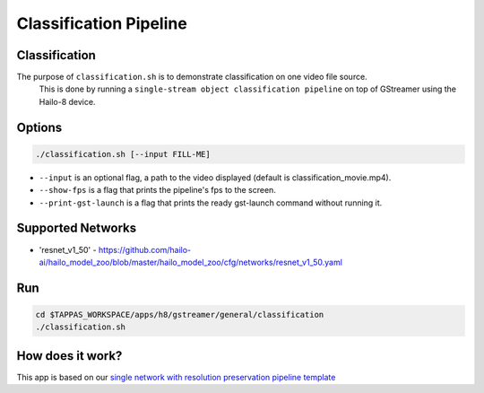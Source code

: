 Classification Pipeline
=======================

Classification
--------------

The purpose of ``classification.sh`` is to demonstrate classification on one video file source.
 This is done by running a ``single-stream object classification pipeline`` on top of GStreamer using the Hailo-8 device.

.. raw:: html
  
  <div align="center"><img src="readme_resources/pipeline_run.gif"/></div>


Options
-------

.. code-block:: sh

   ./classification.sh [--input FILL-ME]


* ``--input`` is an optional flag, a path to the video displayed (default is classification_movie.mp4).
* ``--show-fps`` is a flag that prints the pipeline's fps to the screen.
* ``--print-gst-launch`` is a flag that prints the ready gst-launch command without running it.

Supported Networks
------------------


* 'resnet_v1_50' - https://github.com/hailo-ai/hailo_model_zoo/blob/master/hailo_model_zoo/cfg/networks/resnet_v1_50.yaml

Run
---

.. code-block:: sh

   cd $TAPPAS_WORKSPACE/apps/h8/gstreamer/general/classification
   ./classification.sh


.. raw:: html
   
  <h2>The output should look like:</h2>

  <div align="center"><img src="readme_resources/pipeline_run.gif" width="600px" height="500px"/></div>


How does it work?
-----------------

This app is based on our `single network with resolution preservation pipeline template <../../../../../docs/pipelines/single_network.rst#example-pipeline-with-resolution-preservation>`_

